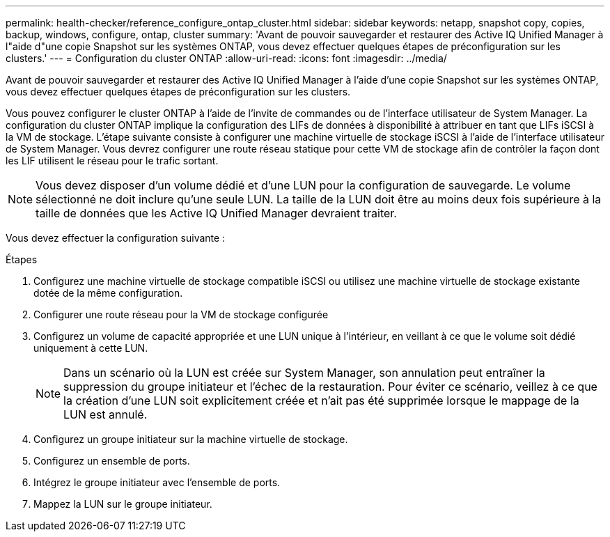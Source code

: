 ---
permalink: health-checker/reference_configure_ontap_cluster.html 
sidebar: sidebar 
keywords: netapp, snapshot copy, copies, backup, windows, configure, ontap, cluster 
summary: 'Avant de pouvoir sauvegarder et restaurer des Active IQ Unified Manager à l"aide d"une copie Snapshot sur les systèmes ONTAP, vous devez effectuer quelques étapes de préconfiguration sur les clusters.' 
---
= Configuration du cluster ONTAP
:allow-uri-read: 
:icons: font
:imagesdir: ../media/


[role="lead"]
Avant de pouvoir sauvegarder et restaurer des Active IQ Unified Manager à l'aide d'une copie Snapshot sur les systèmes ONTAP, vous devez effectuer quelques étapes de préconfiguration sur les clusters.

Vous pouvez configurer le cluster ONTAP à l'aide de l'invite de commandes ou de l'interface utilisateur de System Manager. La configuration du cluster ONTAP implique la configuration des LIFs de données à disponibilité à attribuer en tant que LIFs iSCSI à la VM de stockage. L'étape suivante consiste à configurer une machine virtuelle de stockage iSCSI à l'aide de l'interface utilisateur de System Manager. Vous devrez configurer une route réseau statique pour cette VM de stockage afin de contrôler la façon dont les LIF utilisent le réseau pour le trafic sortant.

[NOTE]
====
Vous devez disposer d'un volume dédié et d'une LUN pour la configuration de sauvegarde. Le volume sélectionné ne doit inclure qu'une seule LUN. La taille de la LUN doit être au moins deux fois supérieure à la taille de données que les Active IQ Unified Manager devraient traiter.

====
Vous devez effectuer la configuration suivante :

.Étapes
. Configurez une machine virtuelle de stockage compatible iSCSI ou utilisez une machine virtuelle de stockage existante dotée de la même configuration.
. Configurer une route réseau pour la VM de stockage configurée
. Configurez un volume de capacité appropriée et une LUN unique à l'intérieur, en veillant à ce que le volume soit dédié uniquement à cette LUN.
+

NOTE: Dans un scénario où la LUN est créée sur System Manager, son annulation peut entraîner la suppression du groupe initiateur et l'échec de la restauration. Pour éviter ce scénario, veillez à ce que la création d'une LUN soit explicitement créée et n'ait pas été supprimée lorsque le mappage de la LUN est annulé.

. Configurez un groupe initiateur sur la machine virtuelle de stockage.
. Configurez un ensemble de ports.
. Intégrez le groupe initiateur avec l'ensemble de ports.
. Mappez la LUN sur le groupe initiateur.

